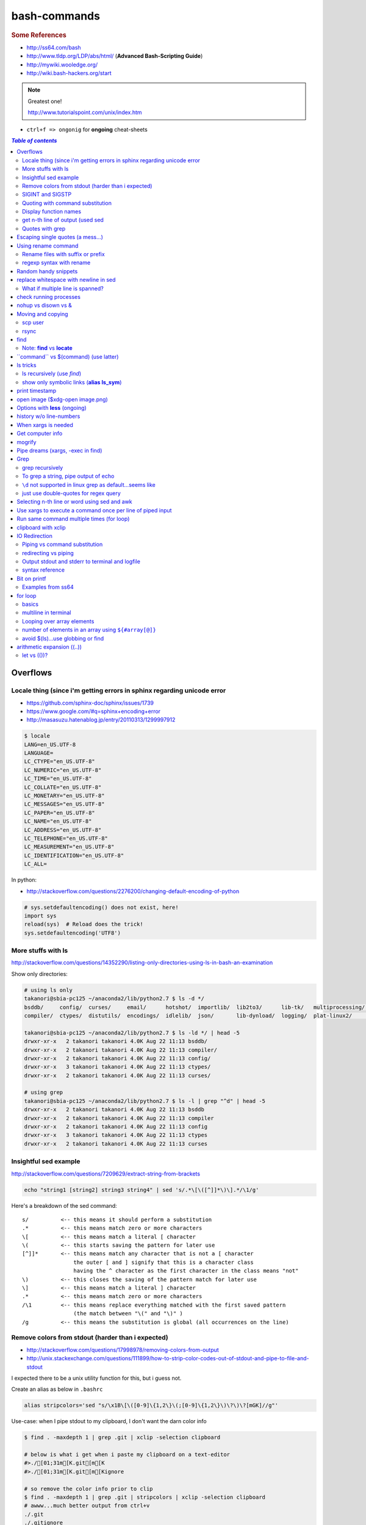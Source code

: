 bash-commands
"""""""""""""
.. rubric :: Some References

- http://ss64.com/bash
- http://www.tldp.org/LDP/abs/html/ (**Advanced Bash-Scripting Guide**)
- http://mywiki.wooledge.org/
- http://wiki.bash-hackers.org/start

.. note:: Greatest one!

    http://www.tutorialspoint.com/unix/index.htm




- ``ctrl+f => ongonig`` for **ongoing** cheat-sheets


.. contents:: `Table of contents`
   :depth: 2
   :local:





#########
Overflows
#########

************************************************************************
Locale thing (since i'm getting errors in sphinx regarding unicode error
************************************************************************
- https://github.com/sphinx-doc/sphinx/issues/1739
- https://www.google.com/#q=sphinx+encoding+error
- http://masasuzu.hatenablog.jp/entry/20110313/1299997912

.. code-block:: bash

    $ locale
    LANG=en_US.UTF-8
    LANGUAGE=
    LC_CTYPE="en_US.UTF-8"
    LC_NUMERIC="en_US.UTF-8"
    LC_TIME="en_US.UTF-8"
    LC_COLLATE="en_US.UTF-8"
    LC_MONETARY="en_US.UTF-8"
    LC_MESSAGES="en_US.UTF-8"
    LC_PAPER="en_US.UTF-8"
    LC_NAME="en_US.UTF-8"
    LC_ADDRESS="en_US.UTF-8"
    LC_TELEPHONE="en_US.UTF-8"
    LC_MEASUREMENT="en_US.UTF-8"
    LC_IDENTIFICATION="en_US.UTF-8"
    LC_ALL=

In python:

- http://stackoverflow.com/questions/2276200/changing-default-encoding-of-python

.. code-block:: python
    
    # sys.setdefaultencoding() does not exist, here!
    import sys
    reload(sys)  # Reload does the trick!
    sys.setdefaultencoding('UTF8')

.. ipython::

    In [1]: import sys 

    In [2]: sys.getdefaultencoding()
    Out[2]: 'ascii'     

    In [3]: sys.getfilesystemencoding()
    Out[3]: 'UTF-8'

    In [4]: sys.setdefaultencoding('UTF8')
    ---------------------------------------------------------------------------
    AttributeError                            Traceback (most recent call last)
    <ipython-input-4-daa3932f9332> in <module>()
    ----> 1 sys.setdefaultencoding('UTF8')

    AttributeError: 'module' object has no attribute 'setdefaultencoding'

    In [5]: #  reload does the trick apparently

    In [6]: reload(sys);

    In [7]: sys.setdefaultencoding('UTF8')

    In [8]: sys.getdefaultencoding()
    'UTF8'


*******************
More stuffs with ls
*******************
http://stackoverflow.com/questions/14352290/listing-only-directories-using-ls-in-bash-an-examination

Show only directories: 

.. code-block:: bash

    # using ls only
    takanori@sbia-pc125 ~/anaconda2/lib/python2.7 $ ls -d */
    bsddb/     config/  curses/     email/      hotshot/  importlib/  lib2to3/      lib-tk/   multiprocessing/  pydoc_data/     sqlite3/   wsgiref/
    compiler/  ctypes/  distutils/  encodings/  idlelib/  json/       lib-dynload/  logging/  plat-linux2/      site-packages/  unittest/  xml/

    takanori@sbia-pc125 ~/anaconda2/lib/python2.7 $ ls -ld */ | head -5
    drwxr-xr-x   2 takanori takanori 4.0K Aug 22 11:13 bsddb/
    drwxr-xr-x   2 takanori takanori 4.0K Aug 22 11:13 compiler/
    drwxr-xr-x   2 takanori takanori 4.0K Aug 22 11:13 config/
    drwxr-xr-x   3 takanori takanori 4.0K Aug 22 11:13 ctypes/
    drwxr-xr-x   2 takanori takanori 4.0K Aug 22 11:13 curses/

    # using grep
    takanori@sbia-pc125 ~/anaconda2/lib/python2.7 $ ls -l | grep "^d" | head -5
    drwxr-xr-x   2 takanori takanori 4.0K Aug 22 11:13 bsddb
    drwxr-xr-x   2 takanori takanori 4.0K Aug 22 11:13 compiler
    drwxr-xr-x   2 takanori takanori 4.0K Aug 22 11:13 config
    drwxr-xr-x   3 takanori takanori 4.0K Aug 22 11:13 ctypes
    drwxr-xr-x   2 takanori takanori 4.0K Aug 22 11:13 curses



**********************
Insightful sed example
**********************
http://stackoverflow.com/questions/7209629/extract-string-from-brackets

.. code-block:: bash

    echo "string1 [string2] string3 string4" | sed 's/.*\[\([^]]*\)\].*/\1/g'

Here's a breakdown of the sed command::

    s/          <-- this means it should perform a substitution
    .*          <-- this means match zero or more characters
    \[          <-- this means match a literal [ character
    \(          <-- this starts saving the pattern for later use
    [^]]*       <-- this means match any character that is not a [ character
                    the outer [ and ] signify that this is a character class
                    having the ^ character as the first character in the class means "not"
    \)          <-- this closes the saving of the pattern match for later use
    \]          <-- this means match a literal ] character
    .*          <-- this means match zero or more characters
    /\1         <-- this means replace everything matched with the first saved pattern
                    (the match between "\(" and "\)" )
    /g          <-- this means the substitution is global (all occurrences on the line)

**************************************************
Remove colors from stdout (harder than i expected)
**************************************************
- http://stackoverflow.com/questions/17998978/removing-colors-from-output
- http://unix.stackexchange.com/questions/111899/how-to-strip-color-codes-out-of-stdout-and-pipe-to-file-and-stdout

I expected there to be a unix utility function for this, but i guess not.

Create an alias as below in ``.bashrc``

.. code-block:: bash

    alias stripcolors='sed "s/\x1B\[\([0-9]\{1,2\}\(;[0-9]\{1,2\}\)\?\)\?[mGK]//g"'

Use-case: when I pipe stdout to my clipboard, I don't want the darn color info

.. code-block:: bash

    $ find . -maxdepth 1 | grep .git | xclip -selection clipboard

    # below is what i get when i paste my clipboard on a text-editor
    #>./[01;31m[K.git[m[K
    #>./[01;31m[K.git[m[Kignore

    # so remove the color info prior to clip
    $ find . -maxdepth 1 | grep .git | stripcolors | xclip -selection clipboard
    # awww...much better output from ctrl+v
    ./.git
    ./.gitignore

    #=========================================================================#
    # more usecase
    #=========================================================================#
    # i can pipe grep output to open files
    $ git ls-files | grep copybutton.js | stripcolors | xargs subl

    # open all rst files in new sublime window
    $ subl -n
    $ git ls-files | grep .rst | stripcolors | xargs subl


*****************
SIGINT and SIGSTP
*****************
http://askubuntu.com/questions/510811/what-is-the-difference-between-ctrl-z-and-ctrl-c-in-the-shell

Ha, didn't know the technical term for these ``ctrl+c`` (interrupt) and ``ctrl+z`` (suspend)

*********************************
Quoting with command substitution
*********************************
http://unix.stackexchange.com/questions/118433/quoting-within-command-substitution-in-bash

.. code-block:: bash

    DIRNAME="$(dirname "$FILE")" # the recommended way

**********************
Display function names
**********************
- http://stackoverflow.com/questions/4471364/how-do-i-list-the-functions-defined-in-my-shell

.. note:: ``typeset`` and ``declare`` is synonymous

.. code-block:: bash

    # show all functions (with def)
    typeset -f

    # show just function names
    typeset -F

    # show just function names (but skip first two fields separated by space)
    typeset -F | cut -d ' ' -f 3

    # show specific function
    typeset function_name


*********************************
get n-th line of output (used sed
*********************************
http://stackoverflow.com/questions/1429556/shell-bash-command-to-get-nth-line-of-stdout

.. code-block:: bash

    ls -l | sed -n 2p

    

****************
Quotes with grep
****************
- http://stackoverflow.com/questions/25151067/grep-double-quotes-vs-single-quotes

.. code-block:: bash

    $ echo grep -e show\(  test.txt 
    grep -e show( test.txt

    $ echo grep -e "show\("  test.txt 
    grep -e show\( test.txt

    $ echo grep -e 'show\('  test.txt 
    grep -e show\( test.txt

Reminder on single vs double quotes


- http://stackoverflow.com/questions/3008423/quotes-when-using-grep

.. code-block:: bash

    $ echo "$(date) and 2+2=$((2+2))"
    Tue Aug  5 18:52:39 PDT 2014 and 2+2=4
    $ echo '$(date) and 2+2=$((2+2))'
    $(date) and 2+2=$((2+2))

##################################
Escaping single quotes (a mess...)
##################################
Use ``'"'"'``

http://stackoverflow.com/questions/1250079/how-to-escape-single-quotes-within-single-quoted-strings

####################
Using rename command
####################
- http://unix.stackexchange.com/questions/146743/processing-multiple-extensions
- https://www.gnu.org/software/bash/manual/html_node/Brace-Expansion.html

.. code-block:: bash
    :linenos:

    # rename the filename part "Array" with "_PCA" for all files ending with extension .mat
    rename Array _PCA *.mat

    # rename png "prefix" with "normalized" in files with .png extensions
    rename 's/prefix/normalized/' *.png

    # rename files with either .png or .pkl extension (see link on brack expansion above)
    # (-n will do a dry run, letting me check the rename will do what i want it to do )
    rename -n 's/normalized/test/' *.{png,pkl}

    # creates 3 dir at once
    mkdir {a,b,c}

**********************************
Rename files with suffix or prefix
**********************************
- 2nd answer in http://stackoverflow.com/questions/208181/how-to-rename-with-prefix-suffix

.. code-block:: bash
    :linenos:

    # rename files with extensions (to avoid directory...not robust, but does what i want most of the time)
    for filename in *\.*; do echo $filename; done;
    for filename in *; do echo $filename; done; # <- this includes directory, which me not like


    for filename in *\.*; do mv "${filename}" "prefix_${filename}"; done;


*************************
regexp syntax with rename
*************************
- https://answers.launchpad.net/ubuntu/+question/31247
- http://askubuntu.com/questions/204864/rename-what-does-s-vs-y-mean
- http://manpages.ubuntu.com/manpages/precise/en/man1/sed.1.html

.. code-block:: bash
    :linenos:

    # '-n' option for dry run to verify it'll do what i want it to do
    rename -n 's/graphnet/elasticnet/;' *.m
    >>> graphnet_FA_v06_gender.m renamed as elasticnet_FA_v06_gender.m
    >>> graphnet_FA_v06m_DX.m renamed as elasticnet_FA_v06m_DX.m
    >>> graphnet_FA_v06m_HRp_HRm.m renamed as elasticnet_FA_v06m_HRp_HRm.m
    >>> graphnet_FA_v06m_HRp_LRm.m renamed as elasticnet_FA_v06m_HRp_LRm.m
    >>> graphnet_FA_v06m_risk.m renamed as elasticnet_FA_v06m_risk.m
    >>> graphnet_FA_v12_gender.m renamed as elasticnet_FA_v12_gender.m

    # above looks right, so now actually run it 'verbosely'
    rename -v 's/graphnet/elasticnet/;' *.m

#####################
Random handy snippets
#####################
.. code-block:: bash
    :linenos:

    #=========================================================================#
    # find files with .rst extension at current directory (maxdepth=1)
    # (note: when piping to clipboard, turn grep color off; otherwise you get
    #  character encoding like "ESC[01;31m"
    #  see http://linuxcommando.blogspot.com/2007/10/grep-with-color-output.html
    #=========================================================================#
    # in bash script, don't use ls for globbing (here, it's fine)
    ls | grep \.rst --color=never | c

    # i like this, as things are sorted alphabetically (sed used to replace space with newline, as echo spits everything out in one line
    echo * | sed 's/ /\n/g' | grep \.rst --color=never | c

    # equivalently...(need to sort here)
    find . -maxdepth 1 | sort | grep \.rst --color=never | c


######################################
replace whitespace with newline in sed
######################################
http://stackoverflow.com/questions/1853009/replace-all-whitespace-with-a-line-break-paragraph-mark-to-make-a-word-list

``bash 0622_2016_rename_tobvols.sh | sed 's/ /\n/g'``


*********************************
What if multiple line is spanned?
*********************************
08-05-2016 (12:37)

hmmm...better to leave sed in this case, and use perl?

http://unix.stackexchange.com/questions/26284/how-can-i-use-sed-to-replace-a-multi-line-string

  Summary: Use sed for simple things, and maybe a bit more, but in general, **when it gets beyond working with a single line**, most people prefer something else...

#######################
check running processes
#######################
The one I use the most frequent

.. code-block:: bash
    :linenos:

    # a <- includes ``root`` in userprocess
    # u <- include ``username`` column
    # x <- list all processes owned by me
    ps aux

####################
nohup vs disown vs &
####################
- Cuz i got annoyed on accidentally closing terminal running ``spyder &``
- http://unix.stackexchange.com/questions/4004/how-can-i-close-a-terminal-without-killing-the-command-running-in-it
- http://unix.stackexchange.com/questions/3886/difference-between-nohup-disown-and

##################
Moving and copying
##################
- http://ss64.com/bash/cp.html
- http://ss64.com/bash/mv.html

.. code-block:: bash
    :linenos:

    # rename a directory (note '/' after directory name has NO impact here,  there are cases I should be careful of the backslash)
    mv /home/user/oldname /home/user/newname

    #=== cp helper ===#
    # copy files *inside* the folder "test/" inside folder "target" 
    gosnippets; cd tests; mkdir source target; cd source; touch a b c; cd ..

    # copy files *inside* the folder "test/" inside folder "target" (note: -R and -r are the same here)
    cp -r source/* target

    # copy entire folder *source* into *target* (without ``-r``, the subdirectories won't get copied) 
    cp -r source* target

    #--- cleanup test files from above---#
    cd ..; rm -r tests/* 


    #--- remove entire directory including files inside recursively ---#
    rm -rf test/


********
scp user
********
- http://ss64.com/bash/scp.html

Warning: scp apparently overwrites existing file w/o warning. Hence ``rsync`` is a safer option.

.. code-block:: bash
    :linenos:

    #========================================================================#
    # relevant options
    #========================================================================#
    #| -r : recursive
    #| -v : verbose (i probably won't need)
    #| -q : quiet

    #========================================================================#
    # demos
    #========================================================================#
    # Copy dummy.txt to home directory in remote host:
    touch ~/dummy.txt
    scp ~/dummy.txt watanabt@cbica-cluster.uphs.upenn.edu:~/

    # copy dummy.txt on server as dummy_cp.txt to local home folder
    scp watanabt@cbica-cluster.uphs.upenn.edu:~/dummy.txt ~/dummy_cp.txt


*****
rsync
*****
http://ss64.com/bash/rsync.html


What ``-a`` does
================
http://serverfault.com/questions/141773/what-is-archive-mode-in-rsync


::

    #========================================================================#
    # it exludes these
    #========================================================================#
    -H, --hard-links preserve hard links
    -A, --acls preserve ACLs (implies -p)
    -X, --xattrs preserve extended attributes

    #========================================================================#
    # does all of these
    #========================================================================#
    -r, --recursive recurse into directories
    -l, --links copy symlinks as symlinks
    -p, --perms preserve permissions
    -t, --times preserve modification times
    -g, --group preserve group
    -o, --owner preserve owner (super-user only)
    -D same as --devices --specials

    --devices preserve device files (super-user only)
    --specials preserve special files


.. code-block:: bash
    :linenos:

    # equilvaent to this
    rsync -r -l -p -t -g -o -D

####
find
####
http://ss64.com/bash/find.html

**My Examples**

.. code-block:: bash
    :linenos:

    find $DIR # recursively print out file directories
    find $PWD | grep helper.md
    find $PWD | grep helper.html | xclip
    find $PWD -maxdpeth 1 
    find . -iname "*chrome*" # case insensitive
    find . -name "*chrome*" # case sensitive
    find . -iname "*chrome*" # print filenames, followed by a NULL character instead of the "newline" chracter that -print uses

    # ignore any file containing "est" (even in the directory name) and print out rest
    # (note: -o is the OR operator...see "operator" list below)
    find . -wholename '*est*' -prune -o -print

    # stuffs with -type option
    find . d # list directories
    find . f # list regular files    
    find . l # list symlinks

    #=====================================================================#
    # name vs. whilename
    # - suppose i have file /Data_Science/test.txt
    #=====================================================================#
    find . -iwholename "*Sci*.txt"
        # this will find the above file
    find . -iname "*Sci*.txt"
        # this will NOT find the above file

**Selected examples from ss64**

.. code-block:: bash
    :linenos:

    List filenames ending in .mp3, searching in the music folder and subfolders: 
    $ find ./music -name "*.mp3"

    Find .doc files that also start with 'questionnaire' (AND) 
    $ find . -name '*.doc' -name questionnaire*    

    Find .doc files that do NOT start with 'Accounts' (NOT)
    $ find . -name '*.doc' ! -name Accounts*        

****************************
Note: **find** vs **locate**
****************************
http://www.thehelloworldprogram.com/linux/locate-find-waldo-bash-shell/

  - Locate searches a pre-written database, making it faster at the sacrifice of accuracy. 
  - Find is more accurate and flexible, but searches in real time, making it slower.    

##########################################
\`\`command\`\` vs $(command) (use latter)
##########################################
- $(commands) does the same thing as backticks, but you can nest them.
- `source <http://stackoverflow.com/questions/2657012/how-to-properly-nest-bash-backticks>`_

Why is $(...) preferred over `...` (backticks)? (http://mywiki.wooledge.org/BashFAQ/082)   

.. code-block:: bash
    :linenos:

    echo $(date +"%Y-%m-%d_%H:%M:%S")


#########
ls tricks
#########

***************************
ls recursively (use *find*)
***************************
http://stackoverflow.com/questions/1767384/ls-command-how-can-i-get-a-recursive-full-path-listing-one-line-per-file

.. code-block:: bash
    :linenos:

    # recursively lists out all files + subdirectories
    find ./test


*******************************************
show only symbolic links (**alias ls_sym**)
*******************************************
Display only files and folders that are symbolic links in tcsh or bash

.. code-block:: bash
    :linenos:

    ls -l $(find ./ -maxdepth 1 -type l -print)

###############
print timestamp
###############
http://stackoverflow.com/questions/17066250/create-timestamp-variable-in-bash-script

.. code-block:: bash
    :linenos:

    echo $(date +"%Y-%m-%d_%H:%M:%S")

################################
open image ($xdg-open image.png)
################################
``xdg-open image.png``

###############################
Options with **less** (ongoing)
###############################
.. code-block:: bash
    :linenos:

    # -n : enable line numbers
    # -N : disable line numbers

########################
history w/o line-numbers
########################
http://stackoverflow.com/questions/7110119/bash-history-without-line-numbers

.. code-block:: bash
    :linenos:

    history | cut -c 8-

####################
When xargs is needed
####################
Some bash program can't be piped since piping requires the program to accept STDIN commands
(example, ``touch``)

http://unix.stackexchange.com/questions/24954/when-is-xargs-needed

    The difference is in what data the target program is accepting.
    
    If you just use a pipe, it receives data on STDIN (the standard input stream) as a raw pile of data that it can sort through one line at a time. However some programs don't accept their commands on standard in, they expect it to be spelled out in the arguments to the command. For example touch takes a file name as a parameter on the command line like so: touch file1.txt.
    
    If you have a program that outputs filenames on standard out and want to use them as arguments to touch, you have to use xargs which reads the STDIN stream data and converts each line into space separated arguments to the command.


#################
Get computer info
#################
.. code-block:: bash
    :linenos:

    # get cpu information
    cat /proc/cpuinfo

    #-- see gnome version ---
    gnome-shell --version
    lsb_release -a

    # to figure out which linux distribution you are using
    # (ref: http://www.cyberciti.biz/faq/find-linux-distribution-name-version-number/)
    cat /etc/*-release

    locate libfortran.so

#######
mogrify
#######
.. code-block:: bash
    :linenos:

    mogrify -resize 50% *.png
    mogrify -resize 500! *.png     => changes only x-axis
    mogrify -resize 500 *.png      => changes (x,y) axis in proportion
    mogrify -trim *.png

    #| http://arcoleo.org/dsawiki/Wiki.jsp?page=Recursively%20run%20Mogrify%20on%20a%20Directory
    #| Mogrify is an image tool that comes with ImageMagick. It is useful for resizing, compressing, etc. If you have a set of subdirectories to run it on, run
    $ find ./ -name "*.png" -exec mogrify -some_option {} \;
    $ find ./ -name "*.png" -exec mogrify -resize 40% {} \;


##################################
Pipe dreams (xargs, -exec in find)
##################################
http://unix.stackexchange.com/questions/41740/find-exec-vs-find-xargs-which-one-to-choose

- the ``-exec "{}" \;`` approach seems to be specific to ``find``
  (i prefer unity with ``xargs``)

.. code-block:: bash
    :linenos:

    #http://stackoverflow.com/questions/4509624/how-to-limit-depth-for-recursive-file-list    
    # http://ss64.com/bash/find.html
    find . -maxdepth 1 -type d -exec ls -ld "{}" ";"
    find . -maxdepth 1 -type d -exec ls -ld \{\} \;  # same as above
    find . -maxdepth 1 -type d | xargs ls -ld # same as above (i find this the most intuitive)
    ls -ld $(find . -maxdepth 1 -type d) # same as above
    
    # this doesn't give the same result as "xargs" approach...figure out why later
    find . -maxdepth 1 -type d | ls -ld 



####
Grep
####

****************
grep recursively
****************
http://stackoverflow.com/questions/1987926/how-do-i-grep-recursively

.. code-block:: bash
    :linenos:

    grep -r "texthere" .

    # You can also mention files to exclude with --exclude.
    grep -r --include "*.txt" texthere .

    # use brace expansion to allow multiple extension
    grep -r --include=*.{py,m} test .

*************************************
To grep a string, pipe output of echo
*************************************
http://superuser.com/questions/748724/pass-a-large-string-to-grep-instead-of-a-file-name


**********************************************************
``\d`` not supported in linux grep as default...seems like
**********************************************************
http://stackoverflow.com/questions/6901171/is-d-not-supported-by-greps-basic-expressions


.. code-block:: bash
    :linenos:

    # these will do
    grep '[0-9]'
    grep '[[:digit:]]'
    grep -P '\d'

**************************************
just use double-quotes for regex query
**************************************
http://askubuntu.com/questions/432064/using-grep-to-search-texts-with-single-quote

.. code-block:: bash
    :linenos:
     
    # to find 'type' => 'select'
    grep  "'type' => 'select'" file 


#############################################
Selecting n-th line or word using sed and awk
#############################################
- http://stackoverflow.com/questions/2440414/how-to-retrieve-the-first-word-of-the-output-of-a-command-in-bash
- 

Remarks

- remember, don't pipe using ls

  - http://mywiki.wooledge.org/ParsingLs <= don't use ``ls`` when a glob would do
- http://ss64.com/bash/awk.html

.. code-block:: bash
    :linenos:

    # select 2nd item (find will spit out line-by-line output)
    itksnap -g $(find ./ | sed -n 2p) &


    # probably the preferred method (according to above link, ``$ find . `` is just as bad. use glob
    # (here, select the 3rd item separated by white space)
    echo * | awk '{print $3}'
    itksnap -g $(echo * | awk '{print $3}') &
    echo * | awk '{print $3}' | xargs itksnap -g &


###########################################################
Use xargs to execute a command once per line of piped input
###########################################################
http://unix.stackexchange.com/questions/7558/execute-a-command-once-per-line-of-piped-input

.. code-block:: bash
    :linenos:

    # below is not practical, but gives a good idea of how xargs work
    find -maxdepth 1 | egrep '0627' | xargs -n1 echo

##########################################
Run same command multiple times (for loop)
##########################################
http://stackoverflow.com/questions/3737740/is-there-a-better-way-to-run-a-command-n-times-in-bash

.. code-block:: bash
    :linenos:

    for run in {1..10}
    do
      command
    done

    # single line
    for run in {1..30}; do ipython t_0809c_enet_tobpnc_age.py; done

####################
clipboard with xclip
####################
http://stackoverflow.com/questions/5130968/how-can-i-copy-the-output-of-a-command-directly-into-my-clipboard

.. code-block:: bash
    :linenos:


    # Only copy the content to the X clipboard
    sphinx-quickstart --help | xclip 
    
    xclip -o # output prints

    # to paste somewhere other than xapplication, 
    sphinx-quickstart --help | xclip -selection clipboard

    # Above is cumbersome to type....so i created function cb() in .bashrc
    # http://madebynathan.com/2011/10/04/a-nicer-way-to-use-xclip/
    sphinx-quickstart --help | cb

    # i also created these
    alias c="xclip -selection clipboard" 
    alias v="xclip -o -selection clipboard"

    sphinx-quickstart --help | c

##############
IO Redirection
##############
http://www.tutorialspoint.com/unix/unix-io-redirections.htm

******************************
Piping vs command substitution
******************************
- http://unix.stackexchange.com/questions/17107/process-substitution-and-pipe

One example: with ``<``, program doesn't know the filename (only interprets as an input stream)


.. code-block:: bash

    # (from http://www.tutorialspoint.com/unix/unix-io-redirections.htm)
    # here filename outputted too
    $ wc -l users
    2 users

    # here filename not recognized
    $ wc -l < users
    2
    
*********************
redirecting vs piping
*********************
- http://askubuntu.com/questions/172982/what-is-the-difference-between-redirection-and-pipe
- http://stackoverflow.com/questions/9553628/piping-and-redirection


- Redirect passes output to file/stream
- Pipe passes output to another program/utility

************************************************
Output stdout and stderr to terminal and logfile
************************************************
- http://stackoverflow.com/questions/418896/how-to-redirect-output-to-a-file-and-stdout
- http://stackoverflow.com/questions/18460186/writing-outputs-to-log-file-and-console

.. code-block:: bash

    # save stdout and stderr to a file
    bash mymake.sh >> log.txt 2>&1

    # save logfile like above, but also print on terminal screen http://stackoverflow.com/questions/418896/how-to-redirect-output-to-a-file-and-stdout
    bash mymake.sh 2>&1 | tee log.txt

****************
syntax reference
****************
- http://www.tldp.org/LDP/abs/html/io-redirection.html


.. code-block:: bash

    # Single-line redirection commands (affect only the line they are on):
    # --------------------------------------------------------------------
    1>filename
       # Redirect stdout to file "filename."
    1>>filename
       # Redirect and append stdout to file "filename."
    2>filename
       # Redirect stderr to file "filename."
    2>>filename
       # Redirect and append stderr to file "filename."
    &>filename
       # Redirect both stdout and stderr to file "filename."
       # This operator is now functional, as of Bash 4, final release.
    2>&1
       # Redirects stderr to stdout.
       # Error messages get sent to same place as standard output.
    i>&j
       # Redirects file descriptor i to j.
       # All output of file pointed to by i gets sent to file pointed to by j.
    >&j
       # Redirects, by default, file descriptor 1 (stdout) to j.
       # All stdout gets sent to file pointed to by j.
    |
       # Pipe.
       # General purpose process and command chaining tool.
       # Similar to ">", but more general in effect.
       # Useful for chaining commands, scripts, files, and programs together.
       cat *.txt | sort | uniq > result-file
       # Sorts the output of all the .txt files and deletes duplicate lines,
       # finally saves results to "result-file".


.. code-block:: bash

    COMMAND_OUTPUT >
       # Redirect stdout to a file.
       # Creates the file if not present, otherwise overwrites it.

    : > filename
       # The > truncates file "filename" to zero length.
       # If file not present, creates zero-length file (same effect as 'touch').
       # The : serves as a dummy placeholder, producing no output.

    > filename    
       # The > truncates file "filename" to zero length.
       # If file not present, creates zero-length file (same effect as 'touch').
       # (Same result as ": >", above, but this does not work with some shells.)

    COMMAND_OUTPUT >>
       # Redirect stdout to a file.
       # Creates the file if not present, otherwise appends to it.

    M>N
      # "M" is a file descriptor, which defaults to 1, if not explicitly set.
      # "N" is a filename.
      # File descriptor "M" is redirect to file "N."
    M>&N
      # "M" is a file descriptor, which defaults to 1, if not set.
      # "N" is another file descriptor.
      0< FILENAME
       < FILENAME
         # Accept input from a file.
         # Companion command to ">", and often used in combination with it.
         #
         # grep search-word <filename

      [j]<>filename
         #  Open file "filename" for reading and writing,
         #+ and assign file descriptor "j" to it.
         #  If "filename" does not exist, create it.
         #  If file descriptor "j" is not specified, default to fd 0, stdin.
         #
         #  An application of this is writing at a specified place in a file. 
         echo 1234567890 > File    # Write string to "File".
         exec 3<> File             # Open "File" and assign fd 3 to it.
         read -n 4 <&3             # Read only 4 characters.
         echo -n . >&3             # Write a decimal point there.
         exec 3>&-                 # Close fd 3.
         cat File                  # ==> 1234.67890
         #  Random access, by golly.



#############
Bit on printf
#############
- http://ss64.com/bash/printf.html
- http://unix.stackexchange.com/questions/65803/why-is-printf-better-than-echo
  
  - "Basically, it's a portability (and reliability) issue."

.. code-block:: bash

    $ var1="hello   world\n"

    # no quotes
    $ printf %s $var1
    helloworld\n$ 

    # double quotes
    $ printf "%s" $var1
    helloworld\n

    # single quotes get substituted too
    $ printf '%s' $var1
    helloworld\n

    $ printf [%s] $var1
    [hello][world\n]

    $ printf "[%s]" $var1
    [hello][world\n]

    $ printf '[%s]' $var1
    [hello][world\n]

    # here the white-spaces are respected (double-quoted var1)
    $ printf "[%s]" "$var1"
    [hello   world\n]


******************
Examples from ss64
******************
.. code-block:: bash

    $ for ((num=1;num<=5;num+=1)); do echo $(printf "%03d" $num); done
    001
    002
    003
    004
    005

    $ distance=15
    $ printf "Distance is %5d Miles\n" $distance   
    Distance is    15 Miles

    # default precision for float: 6 decimal places
    $ printf "%f\n" 5
    5.000000
    $ printf "%.2f\n" 5
    5.00
    $ printf "%5.2f\n" 5
     5.00


    $ printf "Hello, $USER.\n\n"
    Hello, takanori.

    $ printf "There are %d orders of cheese burgers. cost at \$%.2f.\n" 5 15.32
    There are 5 orders of cheese burgers. cost at $15.32.

    # with command substitution
    $ printf "This is $(uname -s) running on a $(uname -m) processor.\n"
    This is Linux running on a x86_64 processor.




########
for loop
########

******
basics
******
- http://tldp.org/LDP/abs/html/loops1.html
- http://tldp.org/HOWTO/Bash-Prog-Intro-HOWTO-7.html
- http://stackoverflow.com/questions/49110/how-do-i-write-a-for-loop-in-bash

.. code-block:: bash


    # Classic for loop
    for word in ...; do ...; done

    # C-style for loop
    for ((x=1; x<=10; x++)); do ...; done

    # classic for loop - multiline
    for w in word1 word2 word3
    do
      doSomething($w)
    done

    # to iterate over all directories in some path, for example:
    for d in $(find $somepath -type d)
    do
      doSomething($d)
    done

    # recall arithmetic expansion in bash needs double parantheis 
    # http://tldp.org/LDP/abs/html/arithexp.html
    # http://wiki.bash-hackers.org/syntax/ccmd/c_for
    # (C-style for loop)
    for ((i = 0 ; i < 5 ; i++ )); do echo "$i"; done

    # C-style for loop with step size
    $ for ((x = 0 ; x <= 100 ; x += 10)); do
    >   echo "Counter: $x"
    > done
    Counter: 0
    Counter: 10
    Counter: 20
    Counter: 30
    Counter: 40
    Counter: 50
    Counter: 60
    Counter: 70
    Counter: 80
    Counter: 90
    Counter: 100

    # $((EXPRESSION)) is arithmetic expansion.  
    #  Not to be confused with command substitusion

    # avoids spawning external program `seq`
    $ for i in {1..5} ; do printf "%d " "$i" ; done
    1 2 3 4 5

    # command substitute on `seq`
    $ for i in $(seq 1 5) ; do printf "%d " "$i" ; done
    1 2 3 4 5

    for i in $(seq 1 5);
    do
            echo $i
    done
    > 1
    > 2
    > 3
    > 4
    > 5

    # while loop
    COUNTER=0
    while [  $COUNTER -lt 10 ]; do
        echo The counter is $COUNTER
        let COUNTER=COUNTER+1 
    done

*********************
multiline in terminal
*********************
.. code-block:: bash

    # i can literally type like this w/o using backslash \ to linewrap
    $ for x in 1 2 3; 
    > do
    > echo $x
    > done

***************************
Looping over array elements
***************************
keep in mind the distinction between ``"${arrayname[*]}"`` (i rarely use this...) vs ``"${arrayname[@]}`` (i use this a lot via for loops)

- http://mywiki.wooledge.org/BashGuide/Arrays
- http://mywiki.wooledge.org/BashGuide/Parameters
- http://www.tutorialspoint.com/unix/unix-special-variables.htm

- ``"$*"`` = takes the entire list as one argument with spaces between

  - this form is **ONLY** useful for converting arrays into a single string (`link <http://mywiki.wooledge.org/BashGuide/Arrays>`_)
- ``"$@"`` = takes the entire list and separates it into **separate arguments** (Double quoted, it expands to a list of them all as individual words)

.. code-block:: bash

    # "$*" syntax: converts array to single thing
    $ names=("Bob" "Peter" "$USER" "Big Bad John")
    $ echo "${names[*]}"
    Bob Peter takanori Big Bad John
    $ b="${names[*]}"
    $ echo $b
    Bob Peter takanori Big Bad John

    # with $@, each item is treated as *separate arguments*
    # (think of [@] as a special kind of positional argument)
    $ for name in "${names[@]}"; do echo "${name}"; done
    Bob
    Peter
    takanori
    Big Bad John

    # so yeah, "$*" doesn't give what i want
    $ for name in "${names[*]}"; do echo "${name}"; done
    Bob Peter takanori Big Bad John

*****************************************************
number of elements in an array using ``${#array[@]}``
*****************************************************
.. code-block:: bash

    $ array=(a b c)
    $ echo ${#array[@]}
    3


**********************************
avoid $(ls)...use globbing or find
**********************************
see http://mywiki.wooledge.org/BashGuide/Arrays

.. code-block:: bash

    #=========================================================================#
    # don't use $(ls) to get items (woolmore)
    #=========================================================================#
    $ ls
    books.txt  commands  quote.txt  sed-tutorial.gnu.rst  sed-tutorial.tutorialspoints.rst

    for i in *; do
        echo item: $i
    done

    $ for i in *; do echo item: $i; done
    item: books.txt
    item: commands
    item: quote.txt
    item: sed-tutorial.gnu.rst
    item: sed-tutorial.tutorialspoints.rst

    # globs only looks at current dir-level
    $ for i in *; do echo item: $i; done
    item: awk-tutorial
    item: sed

    # to recurse over directories, use ``find``
    $ for i in $(find .); do echo item: $i; done
    item: .
    item: ./awk-tutorial
    item: ./awk-tutorial/awk-basic-structure.rst
    item: ./awk-tutorial/awk-builtin-vars.rst
    item: ./awk-tutorial/awk-summary-commands.rst
    item: ./awk-tutorial/awk-essential-syntax.rst
    item: ./awk-tutorial/index.rst
    item: ./sed
    item: ./sed/quote.txt
    item: ./sed/books.txt
    item: ./sed/commands
    item: ./sed/sed-tutorial.tutorialspoints.rst
    item: ./sed/sed-tutorial.gnu.rst

###########################
arithmetic expansion ((..))
###########################
- http://wiki.bash-hackers.org/syntax/arith_expr


************
let vs (())?
************
- http://stackoverflow.com/questions/18704857/bash-let-statement-vs-assignment

::
    
    http://wiki.bash-hackers.org/commands/builtin/let#examples
    There is almost no difference between let and (( )).


.. code-block:: bash

    # let version
    $ let 'b = a' "(a += 3) + $((a = 1)), b++"
    $ echo "$a - $b - $?"
    4 - 2 - 0

    # equivalent (()) version 
    $ (( b = a, (a += 3) + $((a = 1)), b++ ))
    $ echo "$a - $b - $?"
    4 - 2 - 0
